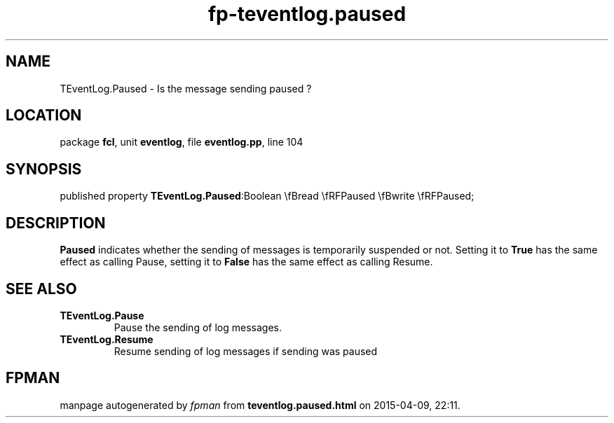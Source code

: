 .\" file autogenerated by fpman
.TH "fp-teventlog.paused" 3 "2014-03-14" "fpman" "Free Pascal Programmer's Manual"
.SH NAME
TEventLog.Paused - Is the message sending paused ?
.SH LOCATION
package \fBfcl\fR, unit \fBeventlog\fR, file \fBeventlog.pp\fR, line 104
.SH SYNOPSIS
published property  \fBTEventLog.Paused\fR:Boolean \\fBread \\fRFPaused \\fBwrite \\fRFPaused;
.SH DESCRIPTION
\fBPaused\fR indicates whether the sending of messages is temporarily suspended or not. Setting it to \fBTrue\fR has the same effect as calling Pause, setting it to \fBFalse\fR has the same effect as calling Resume.


.SH SEE ALSO
.TP
.B TEventLog.Pause
Pause the sending of log messages.
.TP
.B TEventLog.Resume
Resume sending of log messages if sending was paused

.SH FPMAN
manpage autogenerated by \fIfpman\fR from \fBteventlog.paused.html\fR on 2015-04-09, 22:11.


